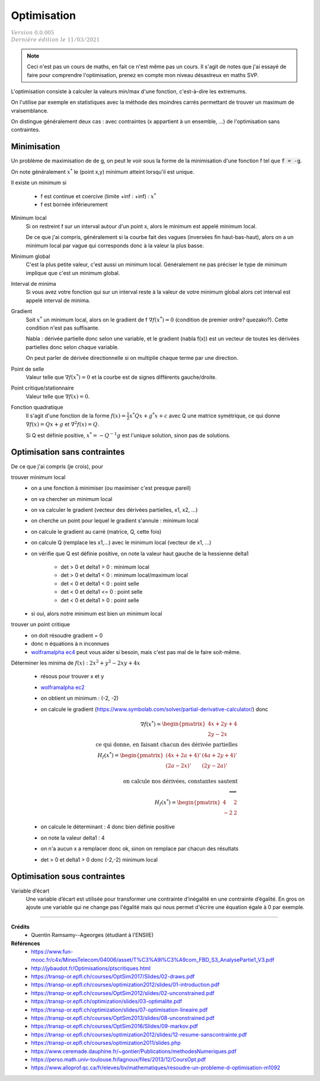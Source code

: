 =====================
Optimisation
=====================

| :math:`\color{grey}{Version \ 0.0.005}`
| :math:`\color{grey}{Dernière \ édition \ le \ 11/03/2021}`

.. note::

	Ceci n'est pas un cours de maths, en fait ce n'est même pas un cours. Il s'agit de
	notes que j'ai essayé de faire pour comprendre l'optimisation, prenez en compte mon
	niveau désastreux en maths SVP.

L'optimisation consiste à calculer la valeurs min/max d'une fonction,
c'est-à-dire les extremums.

On l'utilise par exemple en statistiques avec la méthode des moindres
carrés permettant de trouver un maximum de vraisemblance.

On distingue généralement deux cas : avec contraintes (x appartient à un ensemble, ...)
de l'optimisation sans contraintes.

Minimisation
====================

Un problème de maximisation de de g, on peut le voir sous la forme de la minimisation
d'une fonction f tel que :code:`f = -g`.

On note généralement :math:`x^*` le (point x,y) minimum atteint lorsqu'il est unique.

Il existe un minimum si

	* f est continue et coercive (limite +inf : +inf) : :math:`x^*`
	* f est bornée inférieurement

Minimum local
	Si on restreint f sur un interval autour d'un point x, alors le minimum
	est appelé minimum local.

	De ce que j'ai compris, généralement si la courbe fait des vagues (inversées fin haut-bas-haut),
	alors on a un minimum local par vague qui corresponds donc à la valeur la plus basse.

Minimum global
	C'est la plus petite valeur, c'est aussi un minimum local. Généralement ne pas préciser le
	type de minimum implique que c'est un minimum global.

Interval de minima
	Si vous avez votre fonction qui sur un interval reste à la valeur de votre minimum global
	alors cet interval est appelé interval de minima.

Gradient
	Soit :math:`x^*` un minimum local, alors on le gradient de f :math:`\nabla f(x^*) = 0`
	(condition de premier ordre? quezako?).
	Cette condition n'est pas suffisante.

	Nabla : dérivée partielle donc selon une variable, et le gradient (nabla f(x))
	est un vecteur de toutes les dérivées partielles donc selon chaque variable.

	On peut parler de dérivée directionnelle si on multiplie chaque terme par une direction.

Point de selle
	Valeur telle que :math:`\nabla f(x^*) = 0` et la courbe est de signes différents gauche/droite.

Point critique/stationnaire
	Valeur telle que :math:`\nabla f(x) = 0`.

Fonction quadratique
	Il s'agit d'une fonction de la forme :math:`f(x) = \frac{1}{2} x^{*} Qx + g^{*}x + c`
	avec Q une matrice symétrique, ce qui donne :math:`\nabla f(x) = Qx + g` et
	:math:`\nabla^2 f(x) = Q`.

	Si Q est définie positive, :math:`x^* = -Q^{-1} g` est l'unique solution, sinon pas
	de solutions.

Optimisation sans contraintes
=================================

De ce que j'ai compris (je crois), pour

trouver minimum local
	* on a une fonction à minimiser (ou maximiser c'est presque pareil)
	* on va chercher un minimum local
	* on va calculer le gradient (vecteur des dérivées partielles, x1, x2, ...)
	* on cherche un point pour lequel le gradient s'annule : minimum local
	* on calcule le gradient au carré (matrice, Q, cette fois)
	* on calcule Q (remplace les x1,...) avec le minimum local (vecteur de x1, ...)
	* on vérifie que Q est définie positive, on note la valeur haut gauche de la hessienne delta1

		* det > 0 et delta1 > 0  : minimum local
		* det > 0 et delta1 < 0  : minimum local/maximum local
		* det < 0 et delta1 < 0  : point selle
		* det < 0 et delta1 <= 0  : point selle
		* det < 0 et delta1 > 0  : point selle

	* si oui, alors notre minimum est bien un minimum local

trouver un point critique
	* on doit résoudre gradient = 0
	* donc n équations à n inconnues
	*

		`wolframalpha ec4 <https://www.wolframalpha.com/calculators/system-equation-calculator>`_
		peut vous aider si besoin, mais c'est pas mal de le faire soit-même.

Déterminer les minima de :math:`f(x) : 2x^2 + y^2 − 2xy + 4x`

	* résous pour trouver x et y
	* `wolframalpha ec2 <https://www.wolframalpha.com/input/?i=systems+of+equations+calculator&assumption=%7B%22F%22%2C+%22SolveSystemOf2EquationsCalculator%22%2C+%22equation1%22%7D+-%3E%224x+%E2%88%92+2y+%2B+4%22&assumption=%22FSelect%22+-%3E+%7B%7B%22SolveSystemOf2EquationsCalculator%22%7D%7D&assumption=%7B%22F%22%2C+%22SolveSystemOf2EquationsCalculator%22%2C+%22equation2%22%7D+-%3E%222y+%E2%88%92+2x%22>`_
	* on obtient un minimum : (-2, -2)
	*

		on calcule le gradient
		(`https://www.symbolab.com/solver/partial-derivative-calculator/ <https://www.symbolab.com/solver/partial-derivative-calculator/%5Cfrac%7B%5Cpartial%7D%7B%5Cpartial%20x%7D%5Cleft(2x%5E%7B2%7D%20%2B%20y%5E%7B2%7D%20%E2%88%92%202xy%20%2B%204x%5Cright>`_)
		donc

		.. math::


				\nabla f(x^*) = \begin{pmatrix}4x + 2y + 4 \\ 2y - 2x\end{pmatrix}
				\\ \text{ ce qui donne, en faisant chacun des dérivée partielles} \\
				H_f(x^*) = \begin{pmatrix}(4x+2a+4)' & (4a + 2y + 4)' \\  (2a - 2x)' & (2y - 2a)' \end{pmatrix} \\
				\\ \text{ on calcule nos dérivées, constantes sautent} \\
				\Longleftrightarrow \\
				H_f(x^*) = \begin{pmatrix}4 & 2 \\  -2 & 2\end{pmatrix}

	* on calcule le déterminant : 4 donc bien définie positive
	* on note la valeur delta1 : 4
	* on n'a aucun x a remplacer donc ok, sinon on remplace par chacun des résultats
	* det > 0 et delta1 > 0 donc (-2,-2) minimum local

Optimisation sous contraintes
=================================

Variable d’écart
	Une variable d’écart est utilisée pour transformer une contrainte d’inégalité en une contrainte
	d’égalité. En gros on ajoute une variable qui ne change pas l'égalité mais qui nous permet
	d'écrire une équation égale à 0 par exemple.

------

**Crédits**
	* Quentin Ramsamy--Ageorges (étudiant à l'ENSIIE)

**Références**
	* https://www.fun-mooc.fr/c4x/MinesTelecom/04006/asset/T%C3%A9l%C3%A9com_FBD_S3_AnalysePartie1_V3.pdf
	* http://jybaudot.fr/Optimisations/ptscritiques.html
	* https://transp-or.epfl.ch/courses/OptSim2017/Slides/02-draws.pdf
	* https://transp-or.epfl.ch/courses/optimization2012/slides/01-introduction.pdf
	* https://transp-or.epfl.ch/courses/OptSim2012/slides/02-unconstrained.pdf
	* https://transp-or.epfl.ch/optimization/slides/03-optimalite.pdf
	* https://transp-or.epfl.ch/optimization/slides/07-optimisation-lineaire.pdf
	* https://transp-or.epfl.ch/courses/OptSim2013/slides/08-unconstrained.pdf
	* https://transp-or.epfl.ch/courses/OptSim2016/Slides/09-markov.pdf
	* https://transp-or.epfl.ch/courses/optimization2012/slides/12-resume-sanscontrainte.pdf
	* https://transp-or.epfl.ch/courses/optimization2011/slides.php
	* https://www.ceremade.dauphine.fr/~gontier/Publications/methodesNumeriques.pdf
	* https://perso.math.univ-toulouse.fr/lagnoux/files/2013/12/CoursOpt.pdf
	* https://www.alloprof.qc.ca/fr/eleves/bv/mathematiques/resoudre-un-probleme-d-optimisation-m1092
